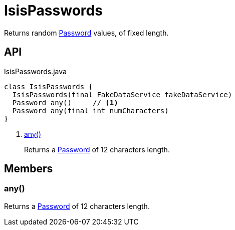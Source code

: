 = IsisPasswords
:Notice: Licensed to the Apache Software Foundation (ASF) under one or more contributor license agreements. See the NOTICE file distributed with this work for additional information regarding copyright ownership. The ASF licenses this file to you under the Apache License, Version 2.0 (the "License"); you may not use this file except in compliance with the License. You may obtain a copy of the License at. http://www.apache.org/licenses/LICENSE-2.0 . Unless required by applicable law or agreed to in writing, software distributed under the License is distributed on an "AS IS" BASIS, WITHOUT WARRANTIES OR  CONDITIONS OF ANY KIND, either express or implied. See the License for the specific language governing permissions and limitations under the License.

Returns random xref:refguide:applib:index/value/Password.adoc[Password] values, of fixed length.

== API

[source,java]
.IsisPasswords.java
----
class IsisPasswords {
  IsisPasswords(final FakeDataService fakeDataService)
  Password any()     // <.>
  Password any(final int numCharacters)
}
----

<.> xref:#any__[any()]
+
--
Returns a xref:refguide:applib:index/value/Password.adoc[Password] of 12 characters length.
--

== Members

[#any__]
=== any()

Returns a xref:refguide:applib:index/value/Password.adoc[Password] of 12 characters length.
